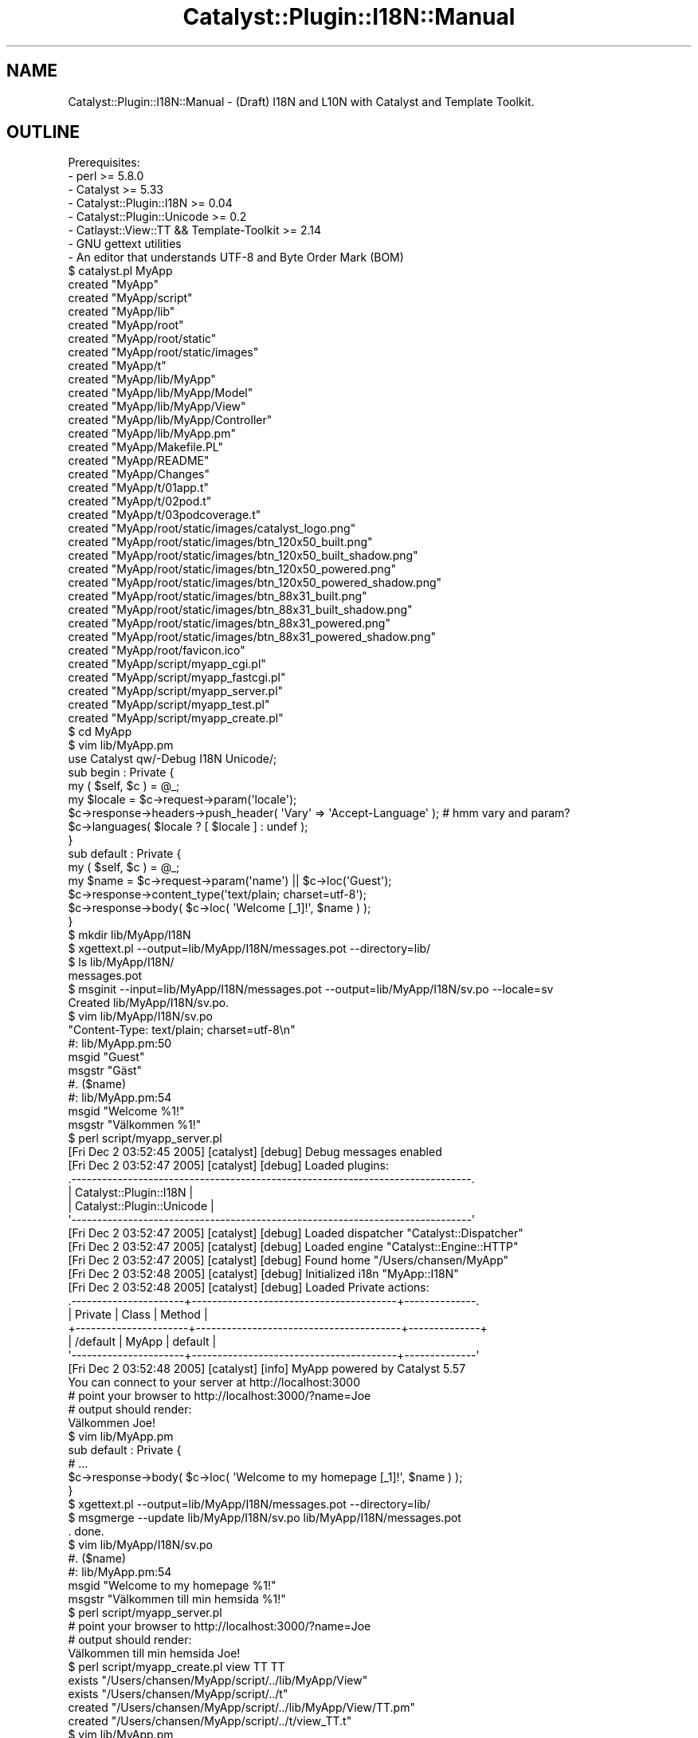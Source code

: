 .\" Automatically generated by Pod::Man 2.25 (Pod::Simple 3.20)
.\"
.\" Standard preamble:
.\" ========================================================================
.de Sp \" Vertical space (when we can't use .PP)
.if t .sp .5v
.if n .sp
..
.de Vb \" Begin verbatim text
.ft CW
.nf
.ne \\$1
..
.de Ve \" End verbatim text
.ft R
.fi
..
.\" Set up some character translations and predefined strings.  \*(-- will
.\" give an unbreakable dash, \*(PI will give pi, \*(L" will give a left
.\" double quote, and \*(R" will give a right double quote.  \*(C+ will
.\" give a nicer C++.  Capital omega is used to do unbreakable dashes and
.\" therefore won't be available.  \*(C` and \*(C' expand to `' in nroff,
.\" nothing in troff, for use with C<>.
.tr \(*W-
.ds C+ C\v'-.1v'\h'-1p'\s-2+\h'-1p'+\s0\v'.1v'\h'-1p'
.ie n \{\
.    ds -- \(*W-
.    ds PI pi
.    if (\n(.H=4u)&(1m=24u) .ds -- \(*W\h'-12u'\(*W\h'-12u'-\" diablo 10 pitch
.    if (\n(.H=4u)&(1m=20u) .ds -- \(*W\h'-12u'\(*W\h'-8u'-\"  diablo 12 pitch
.    ds L" ""
.    ds R" ""
.    ds C` ""
.    ds C' ""
'br\}
.el\{\
.    ds -- \|\(em\|
.    ds PI \(*p
.    ds L" ``
.    ds R" ''
'br\}
.\"
.\" Escape single quotes in literal strings from groff's Unicode transform.
.ie \n(.g .ds Aq \(aq
.el       .ds Aq '
.\"
.\" If the F register is turned on, we'll generate index entries on stderr for
.\" titles (.TH), headers (.SH), subsections (.SS), items (.Ip), and index
.\" entries marked with X<> in POD.  Of course, you'll have to process the
.\" output yourself in some meaningful fashion.
.ie \nF \{\
.    de IX
.    tm Index:\\$1\t\\n%\t"\\$2"
..
.    nr % 0
.    rr F
.\}
.el \{\
.    de IX
..
.\}
.\" ========================================================================
.\"
.IX Title "Catalyst::Plugin::I18N::Manual 3"
.TH Catalyst::Plugin::I18N::Manual 3 "2009-07-30" "perl v5.16.3" "User Contributed Perl Documentation"
.\" For nroff, turn off justification.  Always turn off hyphenation; it makes
.\" way too many mistakes in technical documents.
.if n .ad l
.nh
.SH "NAME"
Catalyst::Plugin::I18N::Manual \- (Draft) I18N and L10N with Catalyst and Template Toolkit.
.SH "OUTLINE"
.IX Header "OUTLINE"
.Vb 8
\&    Prerequisites:
\&     \- perl >= 5.8.0
\&     \- Catalyst >= 5.33
\&     \- Catalyst::Plugin::I18N >= 0.04
\&     \- Catalyst::Plugin::Unicode >= 0.2
\&     \- Catlayst::View::TT && Template\-Toolkit >= 2.14
\&     \- GNU gettext utilities
\&     \- An editor that understands UTF\-8 and Byte Order Mark (BOM)
\&
\&    $ catalyst.pl MyApp
\&    created "MyApp"
\&    created "MyApp/script"
\&    created "MyApp/lib"
\&    created "MyApp/root"
\&    created "MyApp/root/static"
\&    created "MyApp/root/static/images"
\&    created "MyApp/t"
\&    created "MyApp/lib/MyApp"
\&    created "MyApp/lib/MyApp/Model"
\&    created "MyApp/lib/MyApp/View"
\&    created "MyApp/lib/MyApp/Controller"
\&    created "MyApp/lib/MyApp.pm"
\&    created "MyApp/Makefile.PL"
\&    created "MyApp/README"
\&    created "MyApp/Changes"
\&    created "MyApp/t/01app.t"
\&    created "MyApp/t/02pod.t"
\&    created "MyApp/t/03podcoverage.t"
\&    created "MyApp/root/static/images/catalyst_logo.png"
\&    created "MyApp/root/static/images/btn_120x50_built.png"
\&    created "MyApp/root/static/images/btn_120x50_built_shadow.png"
\&    created "MyApp/root/static/images/btn_120x50_powered.png"
\&    created "MyApp/root/static/images/btn_120x50_powered_shadow.png"
\&    created "MyApp/root/static/images/btn_88x31_built.png"
\&    created "MyApp/root/static/images/btn_88x31_built_shadow.png"
\&    created "MyApp/root/static/images/btn_88x31_powered.png"
\&    created "MyApp/root/static/images/btn_88x31_powered_shadow.png"
\&    created "MyApp/root/favicon.ico"
\&    created "MyApp/script/myapp_cgi.pl"
\&    created "MyApp/script/myapp_fastcgi.pl"
\&    created "MyApp/script/myapp_server.pl"
\&    created "MyApp/script/myapp_test.pl"
\&    created "MyApp/script/myapp_create.pl"
\&
\&    $ cd MyApp
\&    $ vim lib/MyApp.pm
\&
\&    use Catalyst qw/\-Debug I18N Unicode/;
\&    
\&    sub begin : Private {
\&        my ( $self, $c ) = @_;
\&        
\&        my $locale = $c\->request\->param(\*(Aqlocale\*(Aq);
\&        
\&        $c\->response\->headers\->push_header( \*(AqVary\*(Aq => \*(AqAccept\-Language\*(Aq );  # hmm vary and param?
\&        $c\->languages( $locale ? [ $locale ] : undef );
\&    }
\&
\&    sub default : Private {
\&        my ( $self, $c ) = @_;
\&
\&        my $name = $c\->request\->param(\*(Aqname\*(Aq) || $c\->loc(\*(AqGuest\*(Aq);
\&
\&        $c\->response\->content_type(\*(Aqtext/plain; charset=utf\-8\*(Aq);
\&        $c\->response\->body( $c\->loc( \*(AqWelcome [_1]!\*(Aq, $name ) );
\&    }
\&
\&    $ mkdir lib/MyApp/I18N
\&    $ xgettext.pl \-\-output=lib/MyApp/I18N/messages.pot \-\-directory=lib/
\&    $ ls lib/MyApp/I18N/
\&    messages.pot
\&
\&    $ msginit \-\-input=lib/MyApp/I18N/messages.pot \-\-output=lib/MyApp/I18N/sv.po \-\-locale=sv
\&    Created lib/MyApp/I18N/sv.po.
\&
\&    $ vim lib/MyApp/I18N/sv.po
\&
\&    "Content\-Type: text/plain; charset=utf\-8\en"
\&
\&    #: lib/MyApp.pm:50
\&    msgid "Guest"
\&    msgstr "Gäst"
\&
\&    #. ($name)
\&    #: lib/MyApp.pm:54
\&    msgid "Welcome %1!"
\&    msgstr "Välkommen %1!"
\&
\&    $ perl script/myapp_server.pl
\&    [Fri Dec  2 03:52:45 2005] [catalyst] [debug] Debug messages enabled
\&    [Fri Dec  2 03:52:47 2005] [catalyst] [debug] Loaded plugins:
\&    .\-\-\-\-\-\-\-\-\-\-\-\-\-\-\-\-\-\-\-\-\-\-\-\-\-\-\-\-\-\-\-\-\-\-\-\-\-\-\-\-\-\-\-\-\-\-\-\-\-\-\-\-\-\-\-\-\-\-\-\-\-\-\-\-\-\-\-\-\-\-\-\-\-\-\-\-\-\-.
\&    | Catalyst::Plugin::I18N                                                       |
\&    | Catalyst::Plugin::Unicode                                                    |
\&    \*(Aq\-\-\-\-\-\-\-\-\-\-\-\-\-\-\-\-\-\-\-\-\-\-\-\-\-\-\-\-\-\-\-\-\-\-\-\-\-\-\-\-\-\-\-\-\-\-\-\-\-\-\-\-\-\-\-\-\-\-\-\-\-\-\-\-\-\-\-\-\-\-\-\-\-\-\-\-\-\-\*(Aq
\&
\&    [Fri Dec  2 03:52:47 2005] [catalyst] [debug] Loaded dispatcher "Catalyst::Dispatcher"
\&    [Fri Dec  2 03:52:47 2005] [catalyst] [debug] Loaded engine "Catalyst::Engine::HTTP"
\&    [Fri Dec  2 03:52:47 2005] [catalyst] [debug] Found home "/Users/chansen/MyApp"
\&    [Fri Dec  2 03:52:48 2005] [catalyst] [debug] Initialized i18n "MyApp::I18N"
\&    [Fri Dec  2 03:52:48 2005] [catalyst] [debug] Loaded Private actions:
\&    .\-\-\-\-\-\-\-\-\-\-\-\-\-\-\-\-\-\-\-\-\-\-+\-\-\-\-\-\-\-\-\-\-\-\-\-\-\-\-\-\-\-\-\-\-\-\-\-\-\-\-\-\-\-\-\-\-\-\-\-\-\-\-+\-\-\-\-\-\-\-\-\-\-\-\-\-\-.
\&    | Private              | Class                                  | Method       |
\&    +\-\-\-\-\-\-\-\-\-\-\-\-\-\-\-\-\-\-\-\-\-\-+\-\-\-\-\-\-\-\-\-\-\-\-\-\-\-\-\-\-\-\-\-\-\-\-\-\-\-\-\-\-\-\-\-\-\-\-\-\-\-\-+\-\-\-\-\-\-\-\-\-\-\-\-\-\-+
\&    | /default             | MyApp                                  | default      |
\&    \*(Aq\-\-\-\-\-\-\-\-\-\-\-\-\-\-\-\-\-\-\-\-\-\-+\-\-\-\-\-\-\-\-\-\-\-\-\-\-\-\-\-\-\-\-\-\-\-\-\-\-\-\-\-\-\-\-\-\-\-\-\-\-\-\-+\-\-\-\-\-\-\-\-\-\-\-\-\-\-\*(Aq
\&
\&    [Fri Dec  2 03:52:48 2005] [catalyst] [info] MyApp powered by Catalyst 5.57
\&    You can connect to your server at http://localhost:3000
\&
\&    # point your browser to http://localhost:3000/?name=Joe
\&    # output should render:
\&
\&    Välkommen Joe!
\&
\&    $ vim lib/MyApp.pm
\&
\&    sub default : Private {
\&
\&        # ...
\&
\&        $c\->response\->body( $c\->loc( \*(AqWelcome to my homepage [_1]!\*(Aq, $name ) );
\&    }
\&    
\&    $ xgettext.pl \-\-output=lib/MyApp/I18N/messages.pot \-\-directory=lib/
\&    $ msgmerge \-\-update lib/MyApp/I18N/sv.po lib/MyApp/I18N/messages.pot
\&    . done.
\&
\&    $ vim lib/MyApp/I18N/sv.po
\&
\&    #. ($name)
\&    #: lib/MyApp.pm:54
\&    msgid "Welcome to my homepage %1!"
\&    msgstr "Välkommen till min hemsida %1!"
\&
\&    $ perl script/myapp_server.pl
\&
\&    # point your browser to http://localhost:3000/?name=Joe
\&    # output should render:
\&
\&    Välkommen till min hemsida Joe!
\&
\&    $ perl script/myapp_create.pl view TT TT
\&     exists "/Users/chansen/MyApp/script/../lib/MyApp/View"
\&     exists "/Users/chansen/MyApp/script/../t"
\&    created "/Users/chansen/MyApp/script/../lib/MyApp/View/TT.pm"
\&    created "/Users/chansen/MyApp/script/../t/view_TT.t"
\&    
\&    $ vim lib/MyApp.pm
\&
\&    sub default : Private {
\&        my ( $self, $c ) = @_;
\&
\&        my $name = $c\->request\->param(\*(Aqname\*(Aq) || $c\->loc(\*(AqGuest\*(Aq);
\&
\&        $c\->response\->content_type(\*(Aqtext/plain; charset=utf\-8\*(Aq);
\&        $c\->stash(
\&            name     => $name,
\&            template => \*(Aqtest.tt\*(Aq 
\&        );
\&        
\&        $c\->forward(\*(AqMyApp::View::TT\*(Aq);
\&    }
\&
\&    $ vim root/test.tt # Save file in UTF\-8 with BOM
\&    
\&    [% c.loc( \*(AqWelcome to my place [_1]!\*(Aq, c.stash.name ) %]
\&    
\&    $ xgettext.pl \-\-output=lib/MyApp/I18N/messages.pot \-\-directory=lib/ \-\-directory=root/
\&    $ msgmerge \-\-update lib/MyApp/I18N/sv.po lib/MyApp/I18N/messages.pot
\&    . done.    
\&    
\&    $ vim lib/MyApp/I18N/sv.po
\&
\&    #. (c.stash.name)
\&    #: root/test.tt:1
\&    msgid "Welcome to my place %1!"
\&    msgstr "Välkommen till mitt ställe %1!"
\&    
\&    $ perl script/myapp_server.pl 
\&    [Fri Dec  2 05:12:58 2005] [catalyst] [debug] Debug messages enabled
\&    [Fri Dec  2 05:12:58 2005] [catalyst] [debug] Loaded plugins:
\&    .\-\-\-\-\-\-\-\-\-\-\-\-\-\-\-\-\-\-\-\-\-\-\-\-\-\-\-\-\-\-\-\-\-\-\-\-\-\-\-\-\-\-\-\-\-\-\-\-\-\-\-\-\-\-\-\-\-\-\-\-\-\-\-\-\-\-\-\-\-\-\-\-\-\-\-\-\-\-.
\&    | Catalyst::Plugin::I18N                                                       |
\&    | Catalyst::Plugin::Unicode                                                    |
\&    \*(Aq\-\-\-\-\-\-\-\-\-\-\-\-\-\-\-\-\-\-\-\-\-\-\-\-\-\-\-\-\-\-\-\-\-\-\-\-\-\-\-\-\-\-\-\-\-\-\-\-\-\-\-\-\-\-\-\-\-\-\-\-\-\-\-\-\-\-\-\-\-\-\-\-\-\-\-\-\-\-\*(Aq
\&
\&    [Fri Dec  2 05:12:58 2005] [catalyst] [debug] Loaded dispatcher "Catalyst::Dispatcher"
\&    [Fri Dec  2 05:12:58 2005] [catalyst] [debug] Loaded engine "Catalyst::Engine::HTTP"
\&    [Fri Dec  2 05:12:58 2005] [catalyst] [debug] Found home "/Users/chansen/MyApp"
\&    [Fri Dec  2 05:12:58 2005] [catalyst] [debug] Initialized i18n "MyApp::I18N"
\&    [Fri Dec  2 05:12:59 2005] [catalyst] [debug] Loaded components:
\&    .\-\-\-\-\-\-\-\-\-\-\-\-\-\-\-\-\-\-\-\-\-\-\-\-\-\-\-\-\-\-\-\-\-\-\-\-\-\-\-\-\-\-\-\-\-\-\-\-\-\-\-\-\-\-\-\-\-\-\-\-\-\-\-\-\-\-\-+\-\-\-\-\-\-\-\-\-\-.
\&    | Class                                                             | Type     |
\&    +\-\-\-\-\-\-\-\-\-\-\-\-\-\-\-\-\-\-\-\-\-\-\-\-\-\-\-\-\-\-\-\-\-\-\-\-\-\-\-\-\-\-\-\-\-\-\-\-\-\-\-\-\-\-\-\-\-\-\-\-\-\-\-\-\-\-\-+\-\-\-\-\-\-\-\-\-\-+
\&    | MyApp::View::TT                                                   | instance |
\&    \*(Aq\-\-\-\-\-\-\-\-\-\-\-\-\-\-\-\-\-\-\-\-\-\-\-\-\-\-\-\-\-\-\-\-\-\-\-\-\-\-\-\-\-\-\-\-\-\-\-\-\-\-\-\-\-\-\-\-\-\-\-\-\-\-\-\-\-\-\-+\-\-\-\-\-\-\-\-\-\-\*(Aq
\&
\&    [Fri Dec  2 05:12:59 2005] [catalyst] [debug] Loaded Private actions:
\&    .\-\-\-\-\-\-\-\-\-\-\-\-\-\-\-\-\-\-\-\-\-\-+\-\-\-\-\-\-\-\-\-\-\-\-\-\-\-\-\-\-\-\-\-\-\-\-\-\-\-\-\-\-\-\-\-\-\-\-\-\-\-\-+\-\-\-\-\-\-\-\-\-\-\-\-\-\-.
\&    | Private              | Class                                  | Method       |
\&    +\-\-\-\-\-\-\-\-\-\-\-\-\-\-\-\-\-\-\-\-\-\-+\-\-\-\-\-\-\-\-\-\-\-\-\-\-\-\-\-\-\-\-\-\-\-\-\-\-\-\-\-\-\-\-\-\-\-\-\-\-\-\-+\-\-\-\-\-\-\-\-\-\-\-\-\-\-+
\&    | /default             | MyApp                                  | default      |
\&    \*(Aq\-\-\-\-\-\-\-\-\-\-\-\-\-\-\-\-\-\-\-\-\-\-+\-\-\-\-\-\-\-\-\-\-\-\-\-\-\-\-\-\-\-\-\-\-\-\-\-\-\-\-\-\-\-\-\-\-\-\-\-\-\-\-+\-\-\-\-\-\-\-\-\-\-\-\-\-\-\*(Aq
\&
\&    [Fri Dec  2 05:12:59 2005] [catalyst] [info] MyApp powered by Catalyst 5.57
\&    You can connect to your server at http://localhost:3000
\&    
\&    # point your browser to http://localhost:3000/?name=Joe
\&    # output should render:
\&
\&    Välkommen till mitt ställe Joe!
.Ve
.SH "INTRODUCTION"
.IX Header "INTRODUCTION"
.SH "INTERNATIONALIZATION"
.IX Header "INTERNATIONALIZATION"
.SH "CONTENT NEGOTIATION"
.IX Header "CONTENT NEGOTIATION"
.SS "Server-driven"
.IX Subsection "Server-driven"
.SS "Agent-driven"
.IX Subsection "Agent-driven"
.SH "LOCALIZATION"
.IX Header "LOCALIZATION"
.SH "STAYING IN SYNC"
.IX Header "STAYING IN SYNC"
.SH "TEMPLATE TOOLKIT"
.IX Header "TEMPLATE TOOLKIT"
.SH "RESOURCES"
.IX Header "RESOURCES"
.SS "Documentation"
.IX Subsection "Documentation"
\fIDefinitions\fR
.IX Subsection "Definitions"
.IP "Internationalization and localization" 4
.IX Item "Internationalization and localization"
<http://en.wikipedia.org/wiki/Internationalization_and_localization>
.IP "Locale" 4
.IX Item "Locale"
<http://en.wikipedia.org/wiki/Locale>
.IP "Byte Order Mark (\s-1BOM\s0)" 4
.IX Item "Byte Order Mark (BOM)"
<http://en.wikipedia.org/wiki/Byte_Order_Mark>
.IP "Character encoding" 4
.IX Item "Character encoding"
<http://en.wikipedia.org/wiki/Character_encoding>
.IP "Collation" 4
.IX Item "Collation"
<http://en.wikipedia.org/wiki/Collation>
.IP "Content Negotiation" 4
.IX Item "Content Negotiation"
<http://en.wikipedia.org/wiki/Content_Negotiation>
.IP "Unicode" 4
.IX Item "Unicode"
<http://en.wikipedia.org/wiki/Unicode>
.PP
\fIGuides\fR
.IX Subsection "Guides"
.IP "Guidelines, Checklists, and Resources" 4
.IX Item "Guidelines, Checklists, and Resources"
<http://www.i18nguy.com/guidelines.html>
.IP "Localisation Guide" 4
.IX Item "Localisation Guide"
<http://translate.sourceforge.net/wiki/guide/start>
.PP
\fIPerl\fR
.IX Subsection "Perl"
.IP "Perl Locale handling" 4
.IX Item "Perl Locale handling"
<http://search.cpan.org/dist/perl/pod/perllocale.pod>
.IP "Perl Unicode introduction" 4
.IX Item "Perl Unicode introduction"
<http://search.cpan.org/dist/perl/pod/perluniintro.pod>
.IP "Perl Unicode support" 4
.IX Item "Perl Unicode support"
<http://search.cpan.org/dist/perl/pod/perlunicode.pod>
.IP "Unicode-processing issues in Perl and how to cope with it" 4
.IX Item "Unicode-processing issues in Perl and how to cope with it"
http://www.ahinea.com/en/tech/perl\-unicode\-struggle.html <http://www.ahinea.com/en/tech/perl-unicode-struggle.html>
.IP "Web Localization in Perl" 4
.IX Item "Web Localization in Perl"
http://search.cpan.org/dist/Locale\-Maketext\-Lexicon/docs/webl10n.html <http://search.cpan.org/dist/Locale-Maketext-Lexicon/docs/webl10n.html>
.IP "Localization and Perl: gettext breaks, Maketext fixes" 4
.IX Item "Localization and Perl: gettext breaks, Maketext fixes"
http://search.cpan.org/dist/Locale\-Maketext/lib/Locale/Maketext/TPJ13.pod <http://search.cpan.org/dist/Locale-Maketext/lib/Locale/Maketext/TPJ13.pod>
.IP "Lessons Learned with Perl and \s-1UTF\-8\s0" 4
.IX Item "Lessons Learned with Perl and UTF-8"
<http://www.justatheory.com/computers/programming/perl/utf8_trials.html>
.IP "\s-1UTF\-8\s0 and Perl (In Five Minutes)" 4
.IX Item "UTF-8 and Perl (In Five Minutes)"
Slides from a talk given by Mark Fowler.
.Sp
<http://www.twoshortplanks.com/talks/utf8/perlandutf8.pdf>
.IP "Perl Loves \s-1UTF\-8\s0" 4
.IX Item "Perl Loves UTF-8"
Slides from a talk given by Tom Insam.
.Sp
http://jerakeen.org/slush/talk\-perl\-loves\-utf8 <http://jerakeen.org/slush/talk-perl-loves-utf8>
.IP "Perl I18N Mailing List" 4
.IX Item "Perl I18N Mailing List"
http://lists.cpan.org/showlist.cgi?name=perl\-i18n <http://lists.cpan.org/showlist.cgi?name=perl-i18n>
.IP "Perl Unicode Mailing List" 4
.IX Item "Perl Unicode Mailing List"
http://lists.cpan.org/showlist.cgi?name=perl\-unicode <http://lists.cpan.org/showlist.cgi?name=perl-unicode>
.PP
\fIPortals\fR
.IX Subsection "Portals"
.IP "Google Directory \- Computers > Software > Globalization" 4
.IX Item "Google Directory - Computers > Software > Globalization"
<http://www.google.com/Top/Computers/Software/Globalization/>
.IP "Internationalization (I18N), Localization (L10N), Standards, and Amusements" 4
.IX Item "Internationalization (I18N), Localization (L10N), Standards, and Amusements"
<http://www.i18nguy.com/>
.PP
\fIStandards\fR
.IX Subsection "Standards"
.IP "\s-1RFC\s0 2616 Hypertext Transfer Protocol \*(-- \s-1HTTP/1\s0.1" 4
.IX Item "RFC 2616 Hypertext Transfer Protocol  HTTP/1.1"
<http://www.w3.org/Protocols/rfc2616/rfc2616.html>
.RS 4
.IP "Section 12: Content Negotiation" 8
.IX Item "Section 12: Content Negotiation"
http://www.w3.org/Protocols/rfc2616/rfc2616\-sec12.html#sec12 <http://www.w3.org/Protocols/rfc2616/rfc2616-sec12.html#sec12>
.IP "Section 13: Caching in \s-1HTTP\s0" 8
.IX Item "Section 13: Caching in HTTP"
http://www.w3.org/Protocols/rfc2616/rfc2616\-sec13.html#sec13 <http://www.w3.org/Protocols/rfc2616/rfc2616-sec13.html#sec13>
.IP "Section 13.6: Caching Negotiated Responses" 8
.IX Item "Section 13.6: Caching Negotiated Responses"
http://www.w3.org/Protocols/rfc2616/rfc2616\-sec13.html#sec13.6 <http://www.w3.org/Protocols/rfc2616/rfc2616-sec13.html#sec13.6>
.RE
.RS 4
.RE
.IP "\s-1RFC\s0 3066 Tags for the Identification of Languages" 4
.IX Item "RFC 3066 Tags for the Identification of Languages"
<http://www.faqs.org/rfcs/rfc3066.html>
.PP
\fIWeb\fR
.IX Subsection "Web"
.IP "W3C Internationalization (I18N) Activity" 4
.IX Item "W3C Internationalization (I18N) Activity"
<http://www.w3.org/International/>
.IP "Authoring Techniques for \s-1XHTML\s0 & \s-1HTML\s0 Internationalization: Characters and Encodings 1.0" 4
.IX Item "Authoring Techniques for XHTML & HTML Internationalization: Characters and Encodings 1.0"
http://www.w3.org/TR/i18n\-html\-tech\-char/ <http://www.w3.org/TR/i18n-html-tech-char/>
.IP "Authoring Techniques for \s-1XHTML\s0 & \s-1HTML\s0 Internationalization: Specifying the language of content 1.0" 4
.IX Item "Authoring Techniques for XHTML & HTML Internationalization: Specifying the language of content 1.0"
http://www.w3.org/TR/i18n\-html\-tech\-lang/ <http://www.w3.org/TR/i18n-html-tech-lang/>
.SS "Locale Repositories"
.IX Subsection "Locale Repositories"
.IP "Common Locale Data Repository (\s-1CLDR\s0)" 4
.IX Item "Common Locale Data Repository (CLDR)"
<http://www.unicode.org/cldr/>
.IP "International Components for Unicode (\s-1ICU\s0)" 4
.IX Item "International Components for Unicode (ICU)"
http://www\-306.ibm.com/software/globalization/icu/index.jsp <http://www-306.ibm.com/software/globalization/icu/index.jsp>
.SS "Modules"
.IX Subsection "Modules"
\fICharacter Encoding, Collation and Normalization\fR
.IX Subsection "Character Encoding, Collation and Normalization"
.IP "Encode" 4
.IX Item "Encode"
<http://search.cpan.org/dist/Encode/>
.IP "Unicode::Collate" 4
.IX Item "Unicode::Collate"
http://search.cpan.org/dist/Unicode\-Collate/ <http://search.cpan.org/dist/Unicode-Collate/>
.IP "Unicode::Normalize" 4
.IX Item "Unicode::Normalize"
http://search.cpan.org/dist/Unicode\-Normalize/ <http://search.cpan.org/dist/Unicode-Normalize/>
.PP
\fICurrency\fR
.IX Subsection "Currency"
.IP "Locale::Currency::Format" 4
.IX Item "Locale::Currency::Format"
http://search.cpan.org/dist/Locale\-Currency\-Format/ <http://search.cpan.org/dist/Locale-Currency-Format/>
.IP "Math::Currency" 4
.IX Item "Math::Currency"
http://search.cpan.org/dist/Math\-Currency/ <http://search.cpan.org/dist/Math-Currency/>
.PP
\fIDates\fR
.IX Subsection "Dates"
.IP "DateTime" 4
.IX Item "DateTime"
<http://search.cpan.org/dist/DateTime/>
.IP "DateTime::Locale" 4
.IX Item "DateTime::Locale"
http://search.cpan.org/dist/DateTime\-Locale/ <http://search.cpan.org/dist/DateTime-Locale/>
.IP "DateTime::TimeZone" 4
.IX Item "DateTime::TimeZone"
http://search.cpan.org/dist/DateTime\-TimeZone/ <http://search.cpan.org/dist/DateTime-TimeZone/>
.PP
\fILanguage Tags, Identification and Negotiation\fR
.IX Subsection "Language Tags, Identification and Negotiation"
.IP "HTTP::Negotiate" 4
.IX Item "HTTP::Negotiate"
http://search.cpan.org/dist/libwww\-perl/lib/HTTP/Negotiate.pm <http://search.cpan.org/dist/libwww-perl/lib/HTTP/Negotiate.pm>
.IP "I18N::AcceptLanguage" 4
.IX Item "I18N::AcceptLanguage"
http://search.cpan.org/dist/I18N\-AcceptLanguage/ <http://search.cpan.org/dist/I18N-AcceptLanguage/>
.IP "I18N::LangTags" 4
.IX Item "I18N::LangTags"
http://search.cpan.org/dist/I18N\-LangTags/ <http://search.cpan.org/dist/I18N-LangTags/>
.Sp
http://search.cpan.org/dist/I18N\-LangTags/lib/I18N/LangTags/Detect.pm <http://search.cpan.org/dist/I18N-LangTags/lib/I18N/LangTags/Detect.pm>
.PP
\fIMessage Catalogs\fR
.IX Subsection "Message Catalogs"
.IP "Locale::Maketext" 4
.IX Item "Locale::Maketext"
http://search.cpan.org/dist/Locale\-Maketext/ <http://search.cpan.org/dist/Locale-Maketext/>
.Sp
http://search.cpan.org/dist/Locale\-Maketext/lib/Locale/Maketext/TPJ13.pod <http://search.cpan.org/dist/Locale-Maketext/lib/Locale/Maketext/TPJ13.pod>
.IP "Locale::Maketext::Lexicon" 4
.IX Item "Locale::Maketext::Lexicon"
http://search.cpan.org/dist/Locale\-Maketext\-Lexicon/ <http://search.cpan.org/dist/Locale-Maketext-Lexicon/>
.Sp
http://search.cpan.org/dist/Locale\-Maketext\-Lexicon/docs/webl10n.html <http://search.cpan.org/dist/Locale-Maketext-Lexicon/docs/webl10n.html>
.Sp
http://search.cpan.org/dist/Locale\-Maketext\-Lexicon/script/xgettext.pl <http://search.cpan.org/dist/Locale-Maketext-Lexicon/script/xgettext.pl>
.IP "Locale::Maketext::Simple" 4
.IX Item "Locale::Maketext::Simple"
Provides a simple interface to Locale::Maketext::Lexicon.
.Sp
http://search.cpan.org/dist/Locale\-Maketext\-Simple/ <http://search.cpan.org/dist/Locale-Maketext-Simple/>
.IP "libintl-perl" 4
.IX Item "libintl-perl"
http://search.cpan.org/dist/libintl\-perl/lib/Locale/Messages.pm <http://search.cpan.org/dist/libintl-perl/lib/Locale/Messages.pm>
.Sp
http://search.cpan.org/dist/libintl\-perl/lib/Locale/TextDomain.pm <http://search.cpan.org/dist/libintl-perl/lib/Locale/TextDomain.pm>
.PP
\fINumbers\fR
.IX Subsection "Numbers"
.IP "Number::Format" 4
.IX Item "Number::Format"
http://search.cpan.org/dist/Number\-Format/ <http://search.cpan.org/dist/Number-Format/>
.SS "Tools"
.IX Subsection "Tools"
.IP "\s-1GNU\s0 gettext utilities" 4
.IX Item "GNU gettext utilities"
<http://www.gnu.org/software/gettext/>
.Sp
<http://www.gnu.org/software/gettext/manual/html_chapter/gettext.html>
.Sp
<http://gnuwin32.sourceforge.net/packages/gettext.htm>
.IP "gtranslator" 4
.IX Item "gtranslator"
Translation tool for Gnome. Supports gettext catalogs.
.Sp
<http://gtranslator.sourceforge.net/>
.IP "Ini Translator" 4
.IX Item "Ini Translator"
Translation tool for Windows 98/Me/XP/2000. Supports several formats, 
including gettext catalogs.
.Sp
<http://initranslator.sourceforge.net/>
.IP "KBabel" 4
.IX Item "KBabel"
Translation tool for \s-1KDE\s0. Supports gettext catalogs.
.Sp
<http://i18n.kde.org/tools/kbabel/>
.IP "LocFactory Editor" 4
.IX Item "LocFactory Editor"
Translation tool for Mac \s-1OS\s0 X. Supports sevral formats, including gettext
catalogs.
.Sp
<http://www.triplespin.com/en/products/locfactoryeditor.html>
.IP "poEdit" 4
.IX Item "poEdit"
A cross-platform gettext catalogs editor.
.Sp
<http://www.poedit.org/>
.SH "AUTHOR"
.IX Header "AUTHOR"
Christian Hansen \f(CW\*(C`ch@ngmedia.com\*(C'\fR
.SH "COPYRIGHT"
.IX Header "COPYRIGHT"
This program is free software, you can redistribute it and/or modify 
it under the same terms as Perl itself.
